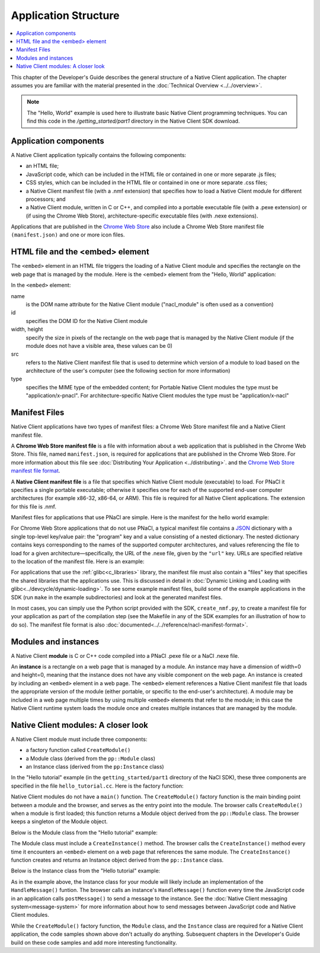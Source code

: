 .. _devcycle-application-structure:

#####################
Application Structure
#####################

.. contents::
  :local:
  :backlinks: none
  :depth: 2

This chapter of the Developer's Guide describes the general structure of a
Native Client application. The chapter assumes you are familiar with the
material presented in the :doc:`Technical Overview <../../overview>`.


.. Note::
  :class: note

  The "Hello, World" example is used here to illustrate basic
  Native Client programming techniques. You can find this code in the
  */getting_started/part1* directory in the Native Client SDK download.

Application components
======================

A Native Client application typically contains the following components:

* an HTML file;
* JavaScript code, which can be included in the HTML file or contained in one or
  more separate .js files;
* CSS styles, which can be included in the HTML file or contained in one or more
  separate .css files;
* a Native Client manifest file (with a .nmf extension) that specifies how to
  load a Native Client module for different processors; and
* a Native Client module, written in C or C++, and compiled into a portable
  executable file (with a .pexe extension) or (if using the Chrome Web Store),
  architecture-specific executable files (with .nexe extensions).


Applications that are published in the `Chrome Web Store
<https://chrome.google.com/webstore/search?q=%22Native+Client%22+OR+NativeClient+OR+NaCl>`_
also include a Chrome
Web Store manifest file ``(manifest.json)`` and one or more icon files.


HTML file and the <embed> element
=================================

The ``<embed>`` element in an HTML file triggers the loading of a Native Client
module and specifies the rectangle on the web page that is managed by the
module. Here is the <embed> element from the "Hello, World" application:

.. naclcode::

  <embed id="hello_tutorial"
    width=0 height=0
    src="hello_tutorial.nmf"
    type="application/x-pnacl" />

In the ``<embed>`` element:

name
  is the DOM name attribute for the Native Client module
  ("nacl_module" is often used as a convention)
id
  specifies the DOM ID for the Native Client module
width, height
  specify the size in pixels of the rectangle on the web page that is
  managed by the Native Client module (if the module does not have a
  visible area, these values can be 0)
src
  refers to the Native Client manifest file that is used to determine
  which version of a module to load based on the architecture of the
  user's computer (see the following section for more information)
type
  specifies the MIME type of the embedded content; for Portable Native Client
  modules the type must be "application/x-pnacl". For architecture-specific
  Native Client modules the type must be "application/x-nacl"


.. _manifest_file:

Manifest Files
==============

Native Client applications have two types of manifest files: a Chrome Web Store
manifest file and a Native Client manifest file.

A **Chrome Web Store manifest file** is a file with information about a web
application that is published in the Chrome Web Store. This file, named
``manifest.json``, is required for applications that are published in the Chrome
Web Store. For more information about this file see :doc:`Distributing Your
Application <../distributing>`.  and the `Chrome Web Store manifest file format
<http://code.google.com/chrome/extensions/manifest.html>`_.

A **Native Client manifest file** is a file that specifies which Native Client
module (executable) to load. For PNaCl it specifies a single portable
executable; otherwise it specifies one for each of the supported end-user
computer architectures (for example x86-32, x86-64, or ARM). This file is
required for all Native Client applications. The extension for this file is
.nmf.

Manifest files for applications that use PNaCl are simple. Here is the manifest
for the hello world example:

.. naclcode::

  {
    "program": {
      "portable": {
        "pnacl-translate": {
          "url": "hello_tutorial.pexe"
        }
      }
    }
  }


For Chrome Web Store applications that do not use PNaCl, a typical manifest file
contains a `JSON <http://www.json.org/>`_ dictionary with a single top-level
key/value pair: the "program" key and a value consisting of a nested
dictionary. The nested dictionary contains keys corresponding to the names of
the supported computer architectures, and values referencing the file to load
for a given architecture—specifically, the URL of the .nexe file, given by the
``"url"`` key. URLs are specified relative to the location of the manifest file.
Here is an example:

.. naclcode::

  {
    "program": {
      "x86-32": {
        "url": "hello_tutorial_x86_32.nexe"
      },
      "x86-64": {
        "url": "hello_tutorial_x86_64.nexe"
      },
      "arm": {
        "url": "hello_tutorial_arm.nexe"
      }
    }
  }

For applications that use the :ref:`glibc<c_libraries>`
library, the manifest file must also contain a "files" key that specifies the
shared libraries that the applications use. This is discussed in detail in
:doc:`Dynamic Linking and Loading with glibc<../devcycle/dynamic-loading>`. To
see some example manifest files, build some of the example applications in the
SDK (run ``make`` in the example subdirectories) and look at the generated
manifest files.

In most cases, you can simply use the Python script provided with the SDK,
``create_nmf.py``, to create a manifest file for your application as part of the
compilation step (see the Makefile in any of the SDK examples for an
illustration of how to do so). The manifest file format is also
:doc:`documented<../../reference/nacl-manifest-format>`.

Modules and instances
=====================

A Native Client **module** is C or C++ code compiled into a PNaCl .pexe file or
a NaCl .nexe file.

An **instance** is a rectangle on a web page that is managed by a module. An
instance may have a dimension of width=0 and height=0, meaning that the instance
does not have any visible component on the web page. An instance is created by
including an ``<embed>`` element in a web page. The ``<embed>`` element
references a Native Client manifest file that loads the appropriate version of
the module (either portable, or specific to the end-user's architecture).  A
module may be included in a web page multiple times by using multiple
``<embed>`` elements that refer to the module; in this case the Native Client
runtime system loads the module once and creates multiple instances that are
managed by the module.


Native Client modules: A closer look
====================================

A Native Client module must include three components:

* a factory function called ``CreateModule()``
* a Module class (derived from the ``pp::Module`` class)
* an Instance class (derived from the ``pp:Instance`` class)

In the "Hello tutorial" example (in the ``getting_started/part1`` directory of
the NaCl SDK), these three components are specified in the file
``hello_tutorial.cc``. Here is the factory function:

.. naclcode::

  Module* CreateModule() {
    return new HelloTutorialModule();
  }

Native Client modules do not have a ``main()`` function. The ``CreateModule()``
factory function is the main binding point between a module and the browser, and
serves as the entry point into the module. The browser calls ``CreateModule()``
when a module is first loaded; this function returns a Module object derived
from the ``pp::Module`` class. The browser keeps a singleton of the Module
object.

Below is the Module class from the "Hello tutorial" example:

.. naclcode::

  class HelloTutorialModule : public pp::Module {
   public:
    HelloTutorialModule() : pp::Module() {}
    virtual ~HelloTutorialModule() {}

    virtual pp::Instance* CreateInstance(PP_Instance instance) {
      return new HelloTutorialInstance(instance);
    }
  };

The Module class must include a ``CreateInstance()`` method. The browser calls
the ``CreateInstance()`` method every time it encounters an ``<embed>`` element
on a web page that references the same module. The ``CreateInstance()`` function
creates and returns an Instance object derived from the ``pp::Instance`` class.

Below is the Instance class from the "Hello tutorial" example:

.. naclcode::

  class HelloTutorialInstance : public pp::Instance {
   public:
    explicit HelloTutorialInstance(PP_Instance instance) : pp::Instance(instance) {}
    virtual ~HelloTutorialInstance() {}

    virtual void HandleMessage(const pp::Var& var_message) {}
  };


As in the example above, the Instance class for your module will likely include
an implementation of the ``HandleMessage()`` funtion. The browser calls an
instance's ``HandleMessage()`` function every time the JavaScript code in an
application calls ``postMessage()`` to send a message to the instance. See the
:doc:`Native Client messaging system<message-system>` for more information about
how to send messages between JavaScript code and Native Client modules.

While the ``CreateModule()`` factory function, the ``Module`` class, and the
``Instance`` class are required for a Native Client application, the code
samples shown above don't actually do anything. Subsequent chapters in the
Developer's Guide build on these code samples and add more interesting
functionality.

